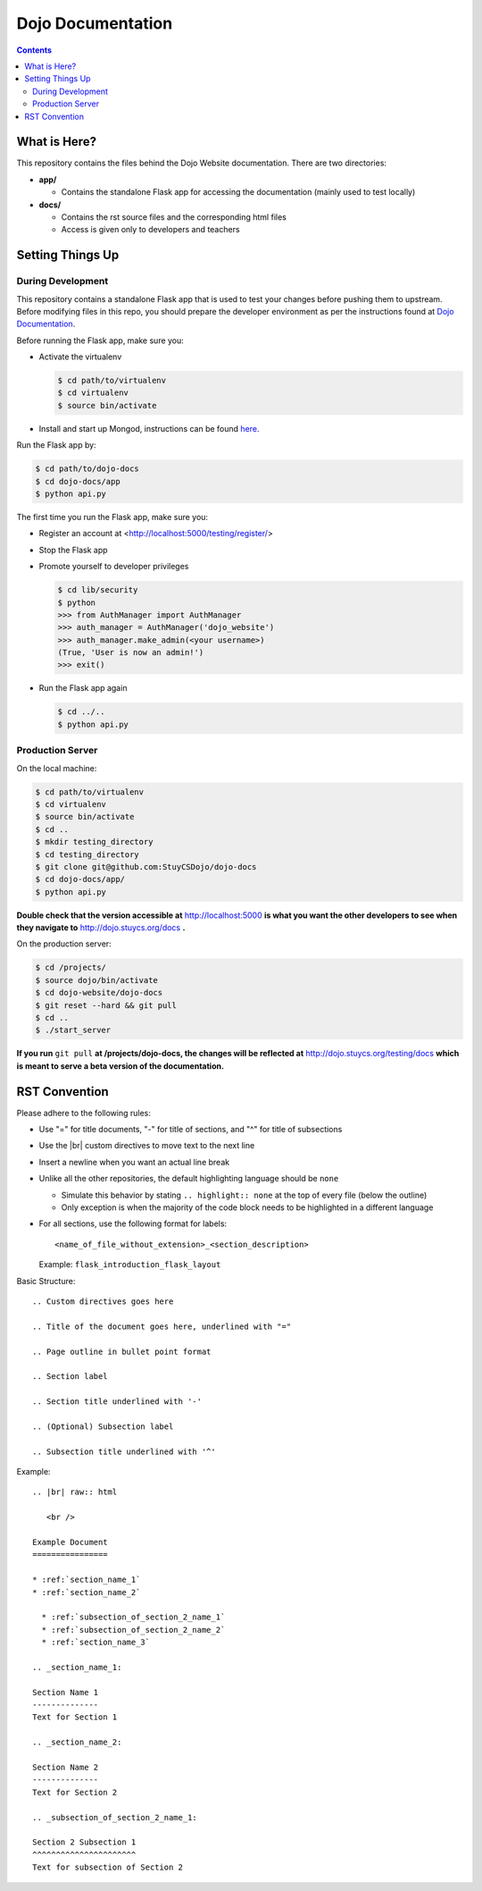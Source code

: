 Dojo Documentation
==================

.. contents::

What is Here?
-------------
This repository contains the files behind the Dojo Website documentation.  There are two directories:

* **app/**

  * Contains the standalone Flask app for accessing the documentation (mainly used to test locally)
* **docs/**

  * Contains the rst source files and the corresponding html files
  * Access is given only to developers and teachers

Setting Things Up
-----------------

During Development
^^^^^^^^^^^^^^^^^^
This repository contains a standalone Flask app that is used to test your changes before pushing them to
upstream.  Before modifying files in this repo, you should prepare the developer environment as per the
instructions found at `Dojo Documentation <https://dojo.stuycs.org/docs>`_.

Before running the Flask app, make sure you:

* Activate the virtualenv

  .. code-block:: bash

     $ cd path/to/virtualenv
     $ cd virtualenv
     $ source bin/activate

* Install and start up Mongod, instructions can be found `here <https://dojo.stuycs.org/resources/software_installation_and_tips/installation_instructions/programming_tools/installing_mongodb.html>`_.

Run the Flask app by:

.. code-block:: bash

   $ cd path/to/dojo-docs
   $ cd dojo-docs/app
   $ python api.py

The first time you run the Flask app, make sure you:

* Register an account at <http://localhost:5000/testing/register/>
* Stop the Flask app
* Promote yourself to developer privileges

  .. code-block:: bash

     $ cd lib/security
     $ python
     >>> from AuthManager import AuthManager
     >>> auth_manager = AuthManager('dojo_website')
     >>> auth_manager.make_admin(<your username>)
     (True, 'User is now an admin!')
     >>> exit()

* Run the Flask app again

  .. code-block:: bash

     $ cd ../..
     $ python api.py

Production Server
^^^^^^^^^^^^^^^^^
On the local machine:

.. code-block:: bash

   $ cd path/to/virtualenv
   $ cd virtualenv
   $ source bin/activate
   $ cd ..
   $ mkdir testing_directory
   $ cd testing_directory
   $ git clone git@github.com:StuyCSDojo/dojo-docs
   $ cd dojo-docs/app/
   $ python api.py

**Double check that the version accessible at** http://localhost:5000 **is what you want the other developers to
see when they navigate to** http://dojo.stuycs.org/docs **.**

On the production server:

.. code-block:: bash

   $ cd /projects/
   $ source dojo/bin/activate
   $ cd dojo-website/dojo-docs
   $ git reset --hard && git pull
   $ cd ..
   $ ./start_server

**If you run** ``git pull`` **at /projects/dojo-docs, the changes will be reflected at** http://dojo.stuycs.org/testing/docs
**which is meant to serve a beta version of the documentation.**

RST Convention
--------------
Please adhere to the following rules:

* Use "=" for title documents, "-" for title of sections, and "^" for title of subsections
* Use the |br| custom directives to move text to the next line
* Insert a newline when you want an actual line break
* Unlike all the other repositories, the default highlighting language should be ``none``

  * Simulate this behavior by stating ``.. highlight:: none`` at the top of every file (below the outline)
  * Only exception is when the majority of the code block needs to be highlighted in a different language
* For all sections, use the following format for labels:
  ::

     <name_of_file_without_extension>_<section_description>

  Example: ``flask_introduction_flask_layout``

Basic Structure:
::

   .. Custom directives goes here

   .. Title of the document goes here, underlined with "="

   .. Page outline in bullet point format

   .. Section label

   .. Section title underlined with '-'

   .. (Optional) Subsection label

   .. Subsection title underlined with '^'

Example:
::

   .. |br| raw:: html

      <br />

   Example Document
   ================

   * :ref:`section_name_1`
   * :ref:`section_name_2`

     * :ref:`subsection_of_section_2_name_1`
     * :ref:`subsection_of_section_2_name_2`
     * :ref:`section_name_3`

   .. _section_name_1:

   Section Name 1
   --------------
   Text for Section 1

   .. _section_name_2:

   Section Name 2
   --------------
   Text for Section 2

   .. _subsection_of_section_2_name_1:

   Section 2 Subsection 1
   ^^^^^^^^^^^^^^^^^^^^^^
   Text for subsection of Section 2
